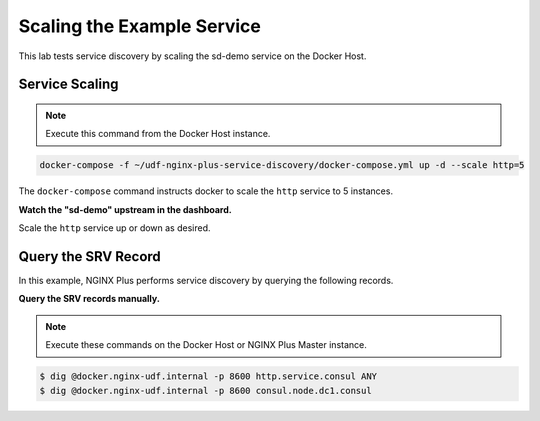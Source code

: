 Scaling the Example Service
-----------------------------------------

This lab tests service discovery by scaling the sd-demo service on the Docker Host.

Service Scaling
~~~~~~~~~~~~~~~~~~~~

.. note:: Execute this command from the Docker Host instance.

.. code:: shell

    docker-compose -f ~/udf-nginx-plus-service-discovery/docker-compose.yml up -d --scale http=5

The ``docker-compose`` command instructs docker to scale the ``http`` service to 5 instances.

**Watch the "sd-demo" upstream in the dashboard.**

.. image:: /_static/sd-upstream-full.png
   :width: 500pt

Scale the ``http`` service up or down as desired.

Query the SRV Record
~~~~~~~~~~~~~~~~~~~~

In this example, NGINX Plus performs service discovery by querying the following records.

**Query the SRV records manually.**

.. note:: Execute these commands on the Docker Host or NGINX Plus Master instance.

.. code:: shell

    $ dig @docker.nginx-udf.internal -p 8600 http.service.consul ANY
    $ dig @docker.nginx-udf.internal -p 8600 consul.node.dc1.consul


